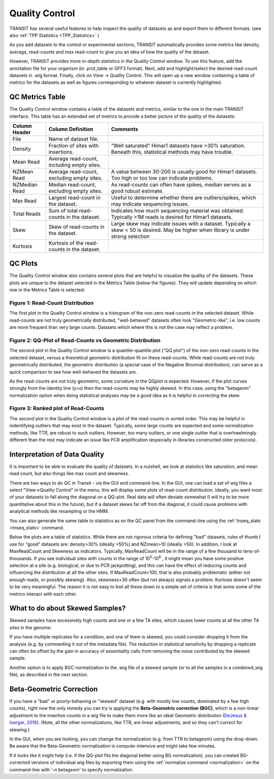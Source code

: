 
.. _transit_quality_control:

Quality Control
===============


TRANSIT has several useful features to help inspect the quality of datasets as
and export them to different formats. (see also :ref:`TPP Statistics <TPP_Statistics>` )


As you add datasets to the control or experimental sections, TRANSIT
automatically provides some metrics like density, average, read-counts and
max read-count to give you an idea of how the quality of the dataset.

However, TRANSIT provides more in-depth statistics in the Quality Control
window. To use this feature, add the annotation file for your organism
(in .prot_table or GFF3 format). Next, add and highlight/select the desired
read-count datasets in .wig format. Finally, click on View -> Quality Control.
This will open up a new window containing a table of metrics for the datasets
as well as figures corresponding to whatever dataset is currently highlighted.

.. image:: _images/transit_quality_control_window.png
   :width: 600
   :align: center



QC Metrics Table
~~~~~~~~~~~~~~~~

The Quality Control window contains a table of the datasets and metrics, similar
to the one in the main TRANSIT interface. This table has an extended set of
metrics to provide a better picture of the quality of the datasets:


=============  ==============================================  =============================================================================================================
Column Header  Column Definition                                 Comments
=============  ==============================================  =============================================================================================================
File           Name of dataset file.
Density        Fraction of sites with insertions.               "Well saturated" Himar1 datasets have >30% saturation. Beneath this, statistical methods may have trouble.
Mean Read      Average read-count, including empty sites.
NZMean Read    Average read-count, excluding empty sites.       A value between 30-200 is usually good for Himar1 datasets. Too high or too low can indicate problems.
NZMedian Read  Median read-count, excluding empty sites.        As read-counts can often have spikes, median serves as a good robust estimate.
Max Read       Largest read-count in the dataset.               Useful to determine whether there are outliers/spikes, which may indicate sequencing issues.
Total Reads    Sum of total read-counts in the dataset.         Indicates how much sequencing material was obtained. Typically >1M reads is desired for Himar1 datasets.
Skew           Skew of read-counts in the dataset.              Large skew may indicate issues with a dataset. Typically a skew < 50 is desired. May be higher when
                                                                library is under strong selection
Kurtosis       Kurtosis of the read-counts in the dataset.
=============  ==============================================  =============================================================================================================



QC Plots
~~~~~~~~

The Quality Control window also contains several plots that are helpful to
visualize the quality of the datasets. These plots are unique to the dataset
selected in the Metrics Table (below the figures). They will update depending
on which row in the Metrics Table is selected:

Figure 1: Read-Count Distribution
`````````````````````````````````


.. image:: _images/transit_quality_control_histogram.png
   :width: 600
   :align: center


The first plot in the Quality Control window is a histogram of the non-zero read-counts in the selected dataset. While read-counts are not truly geometrically distributed, "well-behaved" datasets often look "Geometric-like", i.e. low counts are more frequent than very large counts. Datasets which where this is not the case may reflect a problem.



Figure 2: QQ-Plot of Read-Counts vs Geometric Distribution
``````````````````````````````````````````````````````````


.. image:: _images/transit_quality_control_qqplot.png
   :width: 600
   :align: center



The second plot in the Quality Control window is a quantile-quantile plot ("QQ plot") of the non-zero read-counts in the selected dataset, versus a theoretical geometric distribution fit on these read-counts. While read-counts are not truly geometrically distributed, the geometric distribution (a special case of the Negative Binomial distribution), can serve as a quick comparison to see how well-behaved the datasets are.


As the read-counts are not truly geometric, some curvature in the QQplot is expected. However, if the plot curves strongly from the identity line (y=x) then the read-counts may be highly skewed. In this case, using the "betageom" normalization option when doing statistical analyses may be a good idea as it is helpful in correcting the skew. 



Figure 3: Ranked plot of Read-Counts
````````````````````````````````````


.. image:: _images/transit_quality_control_ranked.png
   :width: 600
   :align: center



The second plot in the Quality Control window is a plot of the read-counts in sorted order. This may be helpful in indentifying outliers that may exist in the dataset. Typically, some large counts are expected and some normalization methods, like TTR, are robust to such outliers. However, too many outliers, or one single outlier that is overhwelmingly different than the rest may indicate an issue like PCR amplification (especially in libraries constructed older protocols).


Interpretation of Data Quality
~~~~~~~~~~~~~~~~~~~~~~~~~~~~~~

It is important to be able to evaluate the quality of datasets.
In a nutshell, we look at statistics like saturation, and mean read count,
but also things like max count and skewness.

There are two ways to do QC in Transit - via the GUI and command-line.  
In the GUI, one can load a set of
wig files a select "View->Quality Control" in the menu; this will
display some plots of read-count distribution.  Ideally, you want most of
your datasets to fall along the diagonal on a QQ-plot.  Real data will
often deviate somewhat (I will try to be more quantitative about this in the future),
but if a dataset skews far off from the diagonal, it could cause problems
with analytical methods like resampling or the HMM.  

.. image:: http://saclab.tamu.edu/essentiality/transit/QC_example.png

You can also generate the same table to statistics as on the QC panel
from the command-line using the :ref:`tnseq_stats <tnseq_stats>` command.  

Below the plots are a table of statistics.  While there are not
rigorous criteria for defining "bad" datasets, rules of thumb I use
for "good" datasets are: density>30% (ideally >50%) and NZmean>10 (ideally >50).  
In addition, I look
at MaxReadCount and Skewness as indicators.  Typically, MaxReadCount
will be in the range of a few thousand to tens-of-thousands.  
If you see individual sites with
counts in the range of 10\ :sup:`5`\ -10\ :sup:`6` , it might mean you have some positive
selection at a site (e.g. biological, or due to PCR jackpotting), and
this can have the effect of reducing counts and influencing the
distribution at all the other sites.  If MaxReadCount<100, that is also
probably problematic (either not enough reads, or possibly skewing).
Also, skewness>30 often (but not
always) signals a problem.  Kurtosis doesn't seem to be very
meaningful.  The reason it is not easy to boil all these down to a
simple set of criteria is that some some of the metrics interact with
each other.  

What to do about Skewed Samples?
~~~~~~~~~~~~~~~~~~~~~~~~~~~~~~~

Skewed samples have excessively high counts and one or a few TA sites, which causes
lower counts at all the other TA sites in the genome.

If you have multiple replicates for a condition, and one of them is
skewed, you could consider dropping it from the analysis (e.g. by
commenting it out of the metadata file).  The reduction in statistical
sensitivity by dropping a replicate can often be offset by the gain in
accuracy of essentiality calls from removing the noise contributed by
the skewed sample.

Another option is to apply BGC normalization to the .wig file of a skewed sample (or to all the samples
in a combined_wig file), as described in the next section.


.. _BGC:

Beta-Geometric Correction
~~~~~~~~~~~~~~~~~~~~~~~~~

If you have a "bad" or poorly-behaving or "skewed" dataset (e.g. with mostly low
counts, dominated by a few high counts), right now the only remedy you
can try is applying the **Beta-Geometric correction (BGC)**, which is a
non-linear adjustment to the insertion counts in a wig file to make
them more like an ideal Geometric distribution (`DeJesus & Ioerger, 2016 <https://www.ncbi.nlm.nih.gov/pubmed/26932272>`_). (Note, all the
other normalizations, like TTR, are linear adjustments, and so they
can't correct for skewing.)

In the GUI, when you are looking, you can change
the normalization (e.g. from TTR to betageom) using the drop-down.  Be aware that the Beta-Geometric
normalization is compute-intensive and might take few minutes.

If it looks like it might help (i.e. if the QQ-plot fits the diagonal better using BG
normalization),
you can created BG-corrected versions of individual wig files by
exporting them using the :ref:`normalize command <normalization>` 
on the command-line with '-n betageom' to specify normalization.

